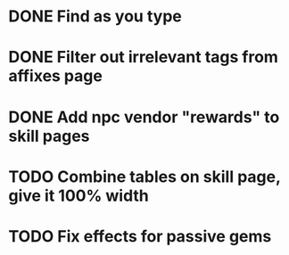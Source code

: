 * DONE Find as you type
  CLOSED: [2015-11-23 Mon 20:59]
* DONE Filter out irrelevant tags from affixes page
CLOSED: [2015-11-23 Mon 19:51]
* DONE Add npc vendor "rewards" to skill pages
  CLOSED: [2015-11-23 Mon 20:23]
* TODO Combine tables on skill page, give it 100% width
* TODO Fix effects for passive gems


